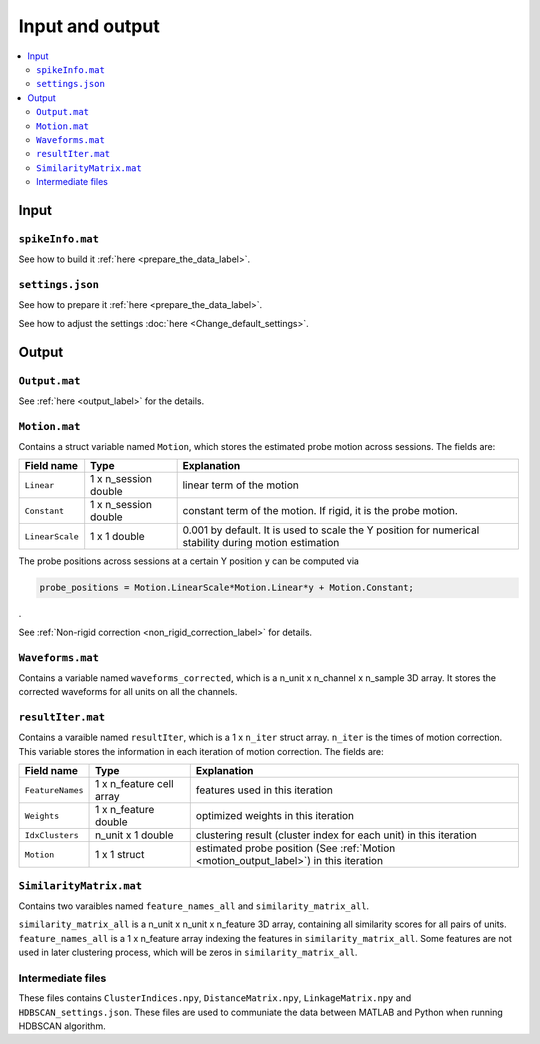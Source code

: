 Input and output
=================

.. contents:: 
    :local:

Input
-------

``spikeInfo.mat``
+++++++++++++++++++

See how to build it :ref:`here <prepare_the_data_label>`.

``settings.json``
+++++++++++++++++++++

See how to prepare it :ref:`here <prepare_the_data_label>`.

See how to adjust the settings :doc:`here <Change_default_settings>`.


Output
-------------

``Output.mat``
++++++++++++++++

See :ref:`here <output_label>` for the details.

.. _motion_output_label:

``Motion.mat``
++++++++++++++++

Contains a struct variable named ``Motion``, which stores the estimated probe motion across sessions. The fields are:

===========================     =============================               =================
Field name                      Type                                        Explanation  
===========================     =============================               =================
``Linear``                      1 x n_session double                        linear term of the motion
``Constant``                    1 x n_session double                        constant term of the motion. If rigid, it is the probe motion.
``LinearScale``                 1 x 1 double                                0.001 by default. It is used to scale the Y position for numerical stability during motion estimation
===========================     =============================               =================

The probe positions across sessions at a certain Y position ``y`` can be computed via

.. code-block:: MATLAB

    probe_positions = Motion.LinearScale*Motion.Linear*y + Motion.Constant;

.

See :ref:`Non-rigid correction <non_rigid_correction_label>` for details.


``Waveforms.mat``
+++++++++++++++++++

Contains a variable named ``waveforms_corrected``, which is a n_unit x n_channel x n_sample 3D array. It stores the corrected waveforms for all units on all the channels. 


``resultIter.mat``
++++++++++++++++++++

Contains a varaible named ``resultIter``, which is a 1 x ``n_iter`` struct array. ``n_iter`` is the times of motion correction. This variable stores the information in each iteration of motion correction. The fields are:

===========================     =============================               =================
Field name                      Type                                        Explanation  
===========================     =============================               =================
``FeatureNames``                1 x n_feature cell array                    features used in this iteration
``Weights``                     1 x n_feature double                        optimized weights in this iteration
``IdxClusters``                 n_unit x 1 double                           clustering result (cluster index for each unit) in this iteration
``Motion``                      1 x 1 struct                                estimated probe position (See :ref:`Motion <motion_output_label>`) in this iteration
===========================     =============================               =================

``SimilarityMatrix.mat``
+++++++++++++++++++++++++++++

Contains two varaibles named ``feature_names_all`` and ``similarity_matrix_all``.

``similarity_matrix_all`` is a n_unit x n_unit x n_feature 3D array, containing all similarity scores for all pairs of units. ``feature_names_all`` is a 1 x n_feature array indexing the features in ``similarity_matrix_all``. Some features are not used in later clustering process, which will be zeros in ``similarity_matrix_all``.

Intermediate files
+++++++++++++++++++++

These files contains ``ClusterIndices.npy``, ``DistanceMatrix.npy``, ``LinkageMatrix.npy`` and ``HDBSCAN_settings.json``. These files are used to communiate the data between MATLAB and Python when running HDBSCAN algorithm. 



